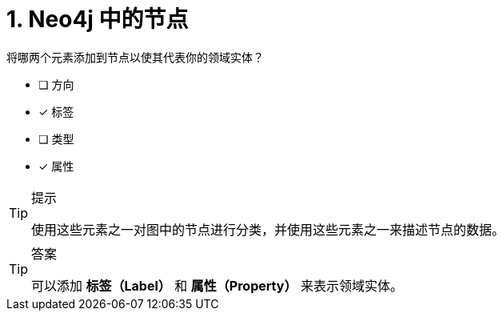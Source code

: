 :id: q1
[#{id}.question]
= 1. Neo4j 中的节点

将哪两个元素添加到节点以使其代表你的领域实体？

* [ ] 方向
* [x] 标签
* [ ] 类型
* [x] 属性

[TIP,role=hint]
.提示
====
使用这些元素之一对图中的节点进行分类，并使用这些元素之一来描述节点的数据。
====

[TIP,role=solution]
.答案
====
可以添加 **标签（Label）** 和 **属性（Property）** 来表示领域实体。
====